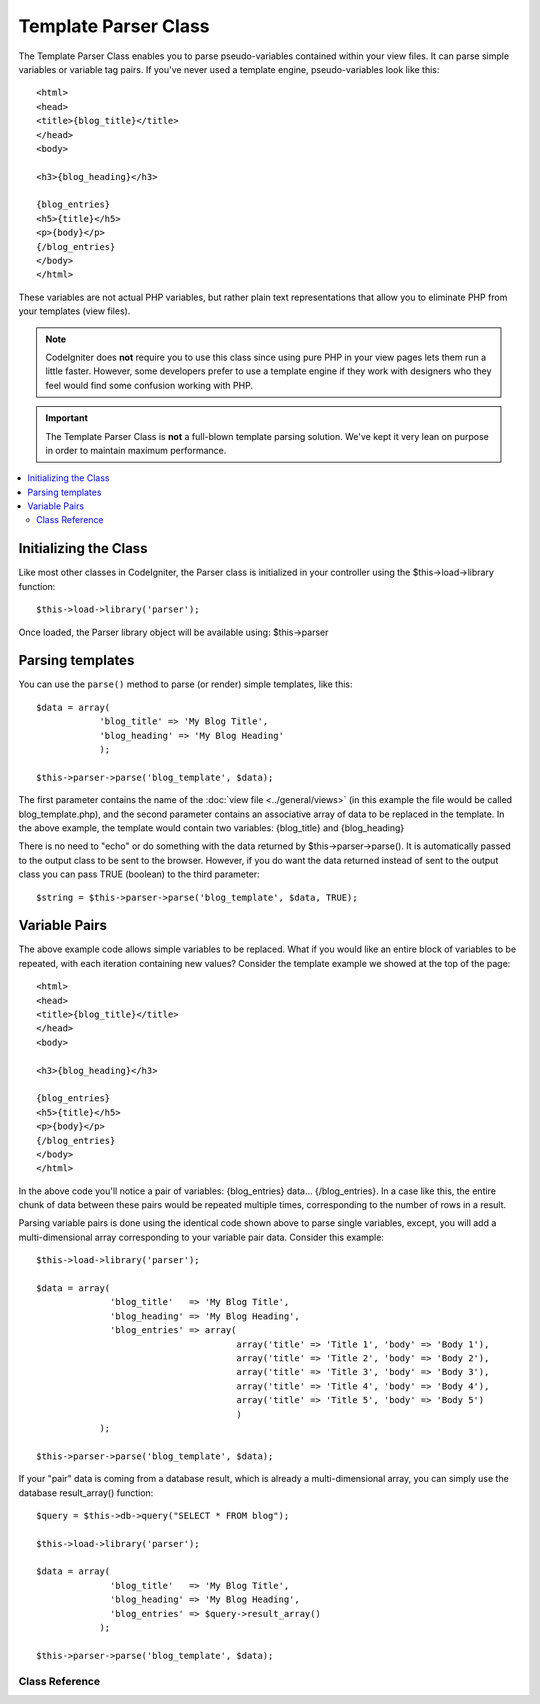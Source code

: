 #####################
Template Parser Class
#####################

The Template Parser Class enables you to parse pseudo-variables
contained within your view files. It can parse simple variables or
variable tag pairs. If you've never used a template engine,
pseudo-variables look like this::

	<html>
	<head>
	<title>{blog_title}</title>
	</head>
	<body>

	<h3>{blog_heading}</h3>

	{blog_entries}
	<h5>{title}</h5>
	<p>{body}</p>
	{/blog_entries}
	</body>
	</html>

These variables are not actual PHP variables, but rather plain text
representations that allow you to eliminate PHP from your templates
(view files).

.. note:: CodeIgniter does **not** require you to use this class since
	using pure PHP in your view pages lets them run a little faster.
	However, some developers prefer to use a template engine if they work
	with designers who they feel would find some confusion working with PHP.

.. important:: The Template Parser Class is **not** a full-blown
	template parsing solution. We've kept it very lean on purpose in order
	to maintain maximum performance.

.. contents::
  :local:

.. raw:: html

  <div class="custom-index container"></div>

Initializing the Class
======================

Like most other classes in CodeIgniter, the Parser class is initialized
in your controller using the $this->load->library function::

	$this->load->library('parser');

Once loaded, the Parser library object will be available using:
$this->parser

Parsing templates
=================

You can use the ``parse()`` method to parse (or render) simple templates, like this::

	$data = array(
	            'blog_title' => 'My Blog Title',
	            'blog_heading' => 'My Blog Heading'
	            );

	$this->parser->parse('blog_template', $data);

The first parameter contains the name of the :doc:`view
file <../general/views>` (in this example the file would be called
blog_template.php), and the second parameter contains an associative
array of data to be replaced in the template. In the above example, the
template would contain two variables: {blog_title} and {blog_heading}

There is no need to "echo" or do something with the data returned by
$this->parser->parse(). It is automatically passed to the output class
to be sent to the browser. However, if you do want the data returned
instead of sent to the output class you can pass TRUE (boolean) to the
third parameter::

	$string = $this->parser->parse('blog_template', $data, TRUE);

Variable Pairs
==============

The above example code allows simple variables to be replaced. What if
you would like an entire block of variables to be repeated, with each
iteration containing new values? Consider the template example we showed
at the top of the page::

	<html>
	<head>
	<title>{blog_title}</title>
	</head>
	<body>

	<h3>{blog_heading}</h3>

	{blog_entries}
	<h5>{title}</h5>
	<p>{body}</p>
	{/blog_entries}
	</body>
	</html>

In the above code you'll notice a pair of variables: {blog_entries}
data... {/blog_entries}. In a case like this, the entire chunk of data
between these pairs would be repeated multiple times, corresponding to
the number of rows in a result.

Parsing variable pairs is done using the identical code shown above to
parse single variables, except, you will add a multi-dimensional array
corresponding to your variable pair data. Consider this example::

	$this->load->library('parser');

	$data = array(
	              'blog_title'   => 'My Blog Title',
	              'blog_heading' => 'My Blog Heading',
	              'blog_entries' => array(
	                                      array('title' => 'Title 1', 'body' => 'Body 1'),
	                                      array('title' => 'Title 2', 'body' => 'Body 2'),
	                                      array('title' => 'Title 3', 'body' => 'Body 3'),
	                                      array('title' => 'Title 4', 'body' => 'Body 4'),
	                                      array('title' => 'Title 5', 'body' => 'Body 5')
	                                      )
	            );

	$this->parser->parse('blog_template', $data);

If your "pair" data is coming from a database result, which is already a
multi-dimensional array, you can simply use the database result_array()
function::

	$query = $this->db->query("SELECT * FROM blog");

	$this->load->library('parser');

	$data = array(
	              'blog_title'   => 'My Blog Title',
	              'blog_heading' => 'My Blog Heading',
	              'blog_entries' => $query->result_array()
	            );

	$this->parser->parse('blog_template', $data);

***************
Class Reference
***************

.. class: CI_Parser

	.. method:: parse($template, $data[, $return = FALSE])

		:param string $template: Path to view file
		:param array $data: Variable data
		:param bool $return: Whether to return the parsed template
		:returns: mixed

		Parses a template from the provided path and variables.

	.. method:: parse_string($template, $data[, $return = FALSE])

		:param string $template: Path to view file
		:param array $data: Variable data
		:param bool $return: Whether to return the parsed template
		:returns: mixed

		This method works exactly like ``parse()``, only it accepts the template as a
		string instead of loading a view file.

	.. method:: set_delimiters([$l = '{'[, $r = '}']])

		:param string $l: Left delimiter
		:param string $r: Right delimiter
		:returns: void

		Sets the delimiters (opening and closing) for a value "tag" in a template.
